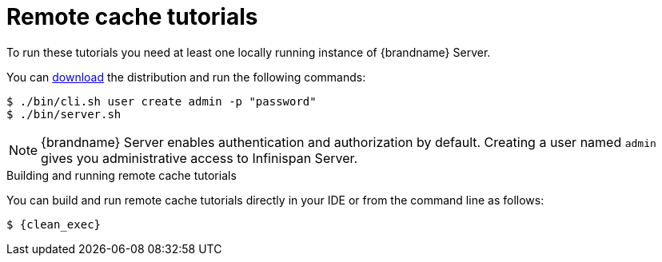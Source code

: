 [id='remote-tutorials_{context}']
= Remote cache tutorials

To run these tutorials you need at least one locally running instance of {brandname} Server.

ifdef::community[]
To run the Server as a container image, visit the "Get Started" page
in the {brandname} Website:

link:https://infinispan.org/get-started/[Get Started with {brandname}]
endif::community[]

You can link:{download_url}[download] the distribution and run the following commands:

[source,bash,options="nowrap",subs=attributes+]
----
$ ./bin/cli.sh user create admin -p "password"
$ ./bin/server.sh
----

[NOTE]
====
{brandname} Server enables authentication and authorization by default.
Creating a user named `admin` gives you administrative access to Infinispan Server.
====

.Building and running remote cache tutorials
You can build and run remote cache tutorials directly in your IDE or from the command line as follows:

[source,bash,options="nowrap",subs=attributes+]
----
$ {clean_exec}
----
